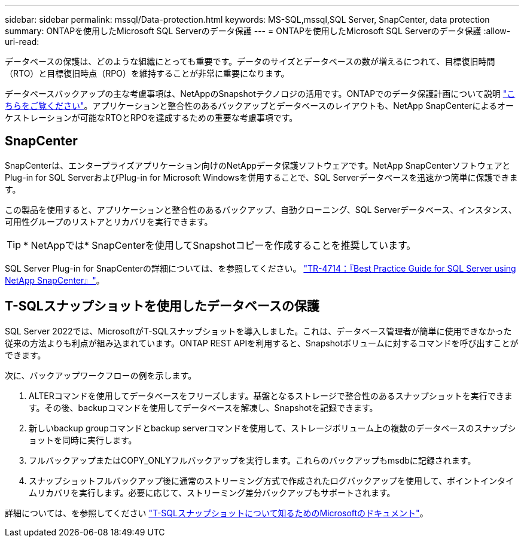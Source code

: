 ---
sidebar: sidebar 
permalink: mssql/Data-protection.html 
keywords: MS-SQL,mssql,SQL Server, SnapCenter, data protection 
summary: ONTAPを使用したMicrosoft SQL Serverのデータ保護 
---
= ONTAPを使用したMicrosoft SQL Serverのデータ保護
:allow-uri-read: 


[role="lead"]
データベースの保護は、どのような組織にとっても重要です。データのサイズとデータベースの数が増えるにつれて、目標復旧時間（RTO）と目標復旧時点（RPO）を維持することが非常に重要になります。

データベースバックアップの主な考慮事項は、NetAppのSnapshotテクノロジの活用です。ONTAPでのデータ保護計画について説明 link:../common/dp/overview.html["こちらをご覧ください"]。アプリケーションと整合性のあるバックアップとデータベースのレイアウトも、NetApp SnapCenterによるオーケストレーションが可能なRTOとRPOを達成するための重要な考慮事項です。



== SnapCenter

SnapCenterは、エンタープライズアプリケーション向けのNetAppデータ保護ソフトウェアです。NetApp SnapCenterソフトウェアとPlug-in for SQL ServerおよびPlug-in for Microsoft Windowsを併用することで、SQL Serverデータベースを迅速かつ簡単に保護できます。

この製品を使用すると、アプリケーションと整合性のあるバックアップ、自動クローニング、SQL Serverデータベース、インスタンス、可用性グループのリストアとリカバリを実行できます。


TIP: * NetAppでは* SnapCenterを使用してSnapshotコピーを作成することを推奨しています。

SQL Server Plug-in for SnapCenterの詳細については、を参照してください。 link:https://www.netapp.com/pdf.html?item=/media/12400-tr4714.pdf["TR-4714：『Best Practice Guide for SQL Server using NetApp SnapCenter』"^]。



== T-SQLスナップショットを使用したデータベースの保護

SQL Server 2022では、MicrosoftがT-SQLスナップショットを導入しました。これは、データベース管理者が簡単に使用できなかった従来の方法よりも利点が組み込まれています。ONTAP REST APIを利用すると、Snapshotボリュームに対するコマンドを呼び出すことができます。

次に、バックアップワークフローの例を示します。

. ALTERコマンドを使用してデータベースをフリーズします。基盤となるストレージで整合性のあるスナップショットを実行できます。その後、backupコマンドを使用してデータベースを解凍し、Snapshotを記録できます。
. 新しいbackup groupコマンドとbackup serverコマンドを使用して、ストレージボリューム上の複数のデータベースのスナップショットを同時に実行します。
. フルバックアップまたはCOPY_ONLYフルバックアップを実行します。これらのバックアップもmsdbに記録されます。
. スナップショットフルバックアップ後に通常のストリーミング方式で作成されたログバックアップを使用して、ポイントインタイムリカバリを実行します。必要に応じて、ストリーミング差分バックアップもサポートされます。


詳細については、を参照してください link:https://learn.microsoft.com/en-us/sql/relational-databases/databases/create-a-database-snapshot-transact-sql?view=sql-server-ver16["T-SQLスナップショットについて知るためのMicrosoftのドキュメント"^]。
